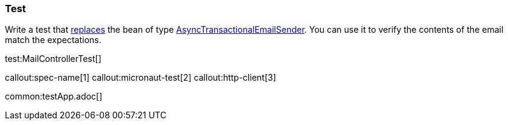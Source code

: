 === Test

Write a test that https://docs.micronaut.io/latest/guide/#replaces[replaces] the bean of type https://micronaut-projects.github.io/micronaut-email/latest/api/io/micronaut/email/AsyncTransactionalEmailSender.html[AsyncTransactionalEmailSender].
You can use it to verify the contents of the email match the expectations.

test:MailControllerTest[]

callout:spec-name[1]
callout:micronaut-test[2]
callout:http-client[3]

common:testApp.adoc[]